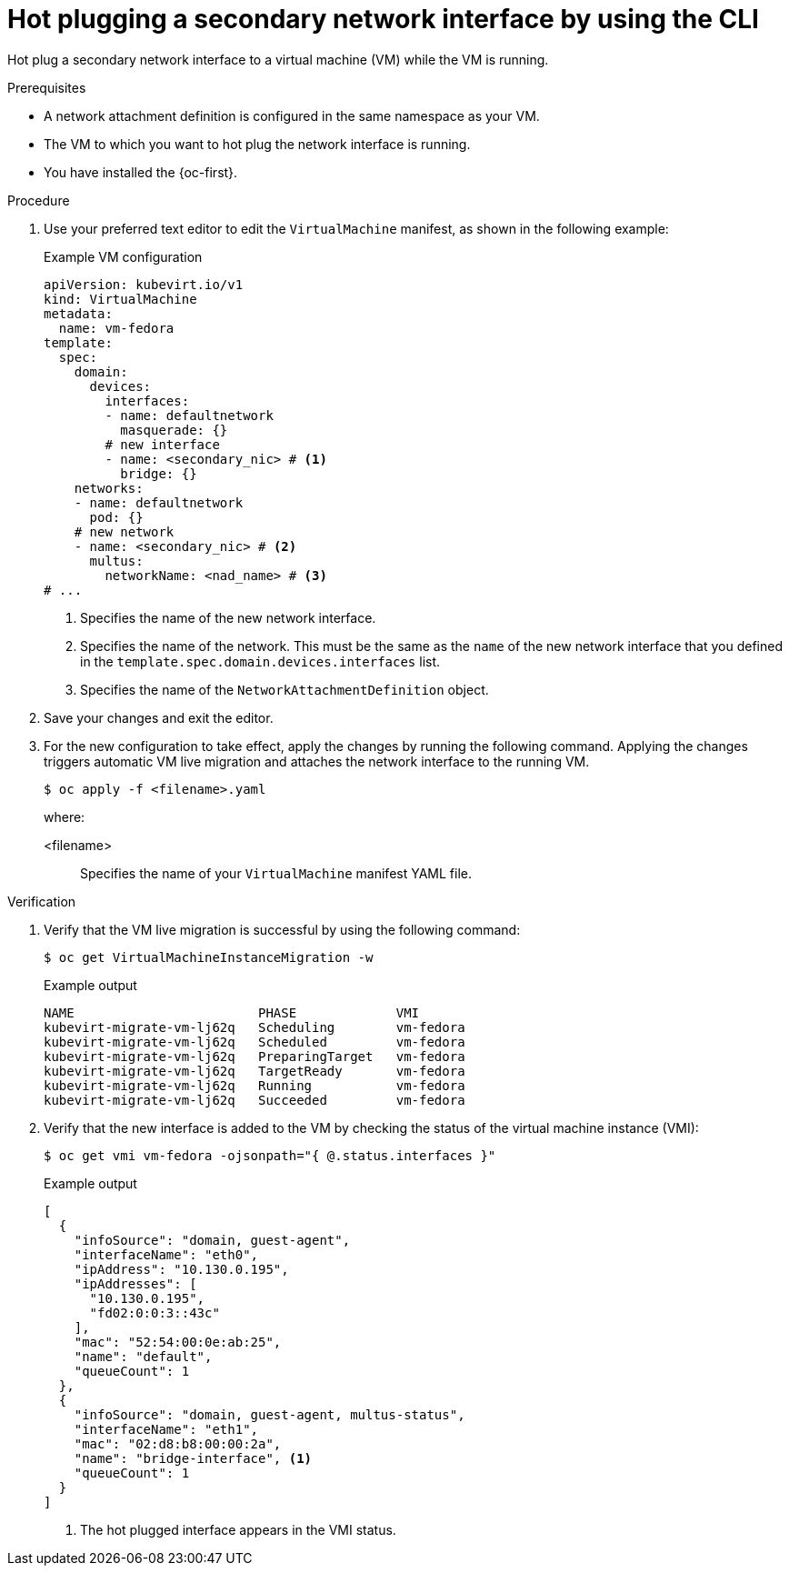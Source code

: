 // Module included in the following assemblies:
//
// * virt/virtual_machines/vm_networking/virt-hot-plugging-network-interfaces.adoc

:_mod-docs-content-type: PROCEDURE
[id="virt-hot-plugging-bridge-network-interface_{context}"]
= Hot plugging a secondary network interface by using the CLI

Hot plug a secondary network interface to a virtual machine (VM) while the VM is running.

.Prerequisites

* A network attachment definition is configured in the same namespace as your VM.
* The VM to which you want to hot plug the network interface is running.
* You have installed the {oc-first}.

.Procedure

. Use your preferred text editor to edit the `VirtualMachine` manifest, as shown in the following example:
+

.Example VM configuration
[source,yaml]
----
apiVersion: kubevirt.io/v1
kind: VirtualMachine
metadata:
  name: vm-fedora
template:
  spec:
    domain:
      devices:
        interfaces:
        - name: defaultnetwork
          masquerade: {}
        # new interface
        - name: <secondary_nic> # <1>
          bridge: {}
    networks:
    - name: defaultnetwork
      pod: {}
    # new network
    - name: <secondary_nic> # <2>
      multus:
        networkName: <nad_name> # <3>
# ...
----
<1> Specifies the name of the new network interface.
<2> Specifies the name of the network. This must be the same as the `name` of the new network interface that you defined in the `template.spec.domain.devices.interfaces` list. 
<3> Specifies the name of the `NetworkAttachmentDefinition` object. 

. Save your changes and exit the editor.

. For the new configuration to take effect, apply the changes by running the following command. Applying the changes triggers automatic VM live migration and attaches the network interface to the running VM.
+
[source,terminal]
----
$ oc apply -f <filename>.yaml
----
+
where:

<filename>:: Specifies the name of your `VirtualMachine` manifest YAML file.

.Verification

. Verify that the VM live migration is successful by using the following command:
+
[source,terminal]
----
$ oc get VirtualMachineInstanceMigration -w
----
+

.Example output
[source,terminal]
----
NAME                        PHASE             VMI
kubevirt-migrate-vm-lj62q   Scheduling        vm-fedora
kubevirt-migrate-vm-lj62q   Scheduled         vm-fedora
kubevirt-migrate-vm-lj62q   PreparingTarget   vm-fedora
kubevirt-migrate-vm-lj62q   TargetReady       vm-fedora
kubevirt-migrate-vm-lj62q   Running           vm-fedora
kubevirt-migrate-vm-lj62q   Succeeded         vm-fedora
----

. Verify that the new interface is added to the VM by checking the status of the virtual machine instance (VMI):
+
[source,terminal]
----
$ oc get vmi vm-fedora -ojsonpath="{ @.status.interfaces }"
----
+

.Example output
[source,json]
----
[
  {
    "infoSource": "domain, guest-agent",
    "interfaceName": "eth0",
    "ipAddress": "10.130.0.195",
    "ipAddresses": [
      "10.130.0.195",
      "fd02:0:0:3::43c"
    ],
    "mac": "52:54:00:0e:ab:25",
    "name": "default",
    "queueCount": 1
  },
  {
    "infoSource": "domain, guest-agent, multus-status",
    "interfaceName": "eth1",
    "mac": "02:d8:b8:00:00:2a",
    "name": "bridge-interface", <1>
    "queueCount": 1
  }
]
----
<1> The hot plugged interface appears in the VMI status.

